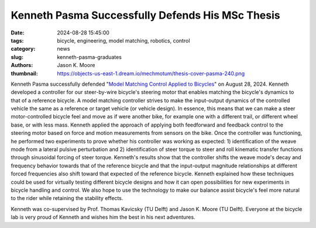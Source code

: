 =================================================
Kenneth Pasma Successfully Defends His MSc Thesis
=================================================

:date: 2024-08-28 15:45:00
:tags: bicycle, engineering, model matching, robotics, control
:category: news
:slug: kenneth-pasma-graduates
:authors: Jason K. Moore
:thumbnail: https://objects-us-east-1.dream.io/mechmotum/thesis-cover-pasma-240.png

.. image:: https://objects-us-east-1.dream.io/mechmotum/thesis-cover-pasma.png
   :height: 400px
   :align: center
   :target: http://resolver.tudelft.nl/uuid:e0f4dafe-ff81-40af-9466-e8eaa4199a7a

Kenneth Pasma successfully defended "`Model Matching Control Applied to
Bicycles
<http://resolver.tudelft.nl/uuid:e0f4dafe-ff81-40af-9466-e8eaa4199a7a>`_" on
August 28, 2024. Kenneth developed a controller for our steer-by-wire bicycle's
steering motor that enables matching the bicycle's dynamics to that of a
reference bicycle. A model matching controller strives to make the input-output
dynamics of the controlled vehicle the same as a reference or target vehicle
(or vehicle design). In essence, this means that we can make a steer
motor-controlled bicycle feel and move as if were another bike, for example one
with a different trail, or different wheel base, or with less mass. Kenneth
applied the approach of applying both feedforward and feedback control to the
steering motor based on force and motion measurements from sensors on the bike.
Once the controller was functioning, he performed two experiments to prove
whether his controller was working as expected: 1) identification of the weave
mode from a lateral pulsive perturbation and 2) identification of steer torque
to steer and roll kinematic transfer functions through sinusoidal forcing of
steer torque.  Kenneth's results show that the controller shifts the weave
mode's decay and frequency behavior towards that of the reference bicycle and
that the input-output magnitude relationships at different forced frequencies
also shift toward that expected of the reference bicycle. Kenneth explained how
these techniques could be used for virtually testing different bicycle designs
and how it can open possibilities for new experiments in bicycle handling and
control. We also hope to use the technology to make our balance assist
bicycle's feel more natural to the rider while retaining the stability effects.

Kenneth was co-supervised by Prof. Thomas Kavicsky (TU Delft) and Jason K.
Moore (TU Delft). Everyone at the bicycle lab is very proud of Kenneth and
wishes him the best in his next adventures.
